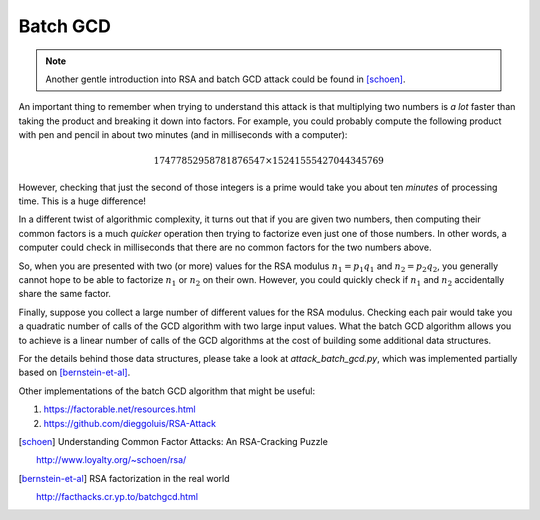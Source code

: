 Batch GCD
=========

.. note::

    Another gentle introduction into RSA and batch GCD attack could be found in
    [schoen]_.


An important thing to remember when trying to understand this attack is that multiplying two numbers is *a lot* faster than taking the product and breaking it down into factors. For example, you could probably compute the following product with pen and pencil in about two minutes (and in milliseconds with a computer):

.. math::

         17477852958781876547 \times 15241555427044345769

However, checking that just the second of those integers is a prime would take you about ten *minutes* of processing time. This is a huge difference!

In a different twist of algorithmic complexity, it turns out that if you are given two numbers, then computing their common factors is a much *quicker* operation then trying to factorize even just one of those numbers. In other words, a computer could check in milliseconds that there are no common factors for the two numbers above.

So, when you are presented with two (or more) values for the RSA modulus :math:`n_1 = p_1 q_1` and :math:`n_2 = p_2 q_2`, you generally cannot hope to be able to factorize :math:`n_1` or :math:`n_2` on their own. However, you could quickly check if :math:`n_1` and :math:`n_2` accidentally share the same factor.

Finally, suppose you collect a large number of different values for the RSA modulus. Checking each pair would take you a quadratic number of calls of the GCD algorithm with two large input values. What the batch GCD algorithm allows you to achieve is a linear number of calls of the GCD algorithms at the cost of building some additional data structures.

For the details behind those data structures, please take a look at `attack_batch_gcd.py`, which was implemented partially based on [bernstein-et-al]_.

Other implementations of the batch GCD algorithm that might be useful:

#. https://factorable.net/resources.html
#. https://github.com/dieggoluis/RSA-Attack


.. [schoen] Understanding Common Factor Attacks: An RSA-Cracking Puzzle

    http://www.loyalty.org/~schoen/rsa/

.. [bernstein-et-al] RSA factorization in the real world

    http://facthacks.cr.yp.to/batchgcd.html
